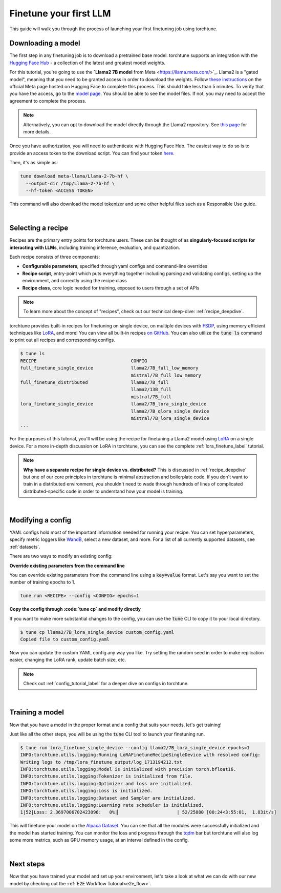 .. _finetune_llama_label:

=======================
Finetune your first LLM
=======================

This guide will walk you through the process of launching your first finetuning
job using torchtune.

.. grid:: 2

    .. grid-item-card:: :octicon:`mortar-board;1em;` What you will learn

      * How to download a model from the `Hugging Face Hub <https://huggingface.co/docs/hub/en/index>`_
      * How to modify a recipe's parameters to suit your needs
      * How to run a finetune

    .. grid-item-card:: :octicon:`list-unordered;1em;` Prerequisites

      * Be familiar with the :ref:`overview of torchtune<overview_label>`
      * Make sure to :ref:`install torchtune<install_label>`

.. _download_llama_label:

Downloading a model
-------------------
The first step in any finetuning job is to download a pretrained base model. torchtune supports an integration
with the `Hugging Face Hub <https://huggingface.co/docs/hub/en/index>`_ - a collection of the latest and greatest model weights.

For this tutorial, you're going to use the **`Llama2 7B model** from Meta <https://llama.meta.com/>`_. Llama2 is a "gated model",
meaning that you need to be granted access in order to download the weights. Follow `these instructions <https://huggingface.co/meta-llama>`_ on the official Meta page
hosted on Hugging Face to complete this process. This should take less than 5 minutes. To verify that you have the access, go to the `model page <https://huggingface.co/meta-llama/Llama-2-7b-hf/tree/main>`_.
You should be able to see the model files. If not, you may need to accept the agreement to complete the process.

.. note::

  Alternatively, you can opt to download the model directly through the Llama2 repository.
  See `this page <https://llama.meta.com/get-started#getting-the-models>`_ for more details.

Once you have authorization, you will need to authenticate with Hugging Face Hub. The easiest way to do so is to provide an
access token to the download script. You can find your token `here <https://huggingface.co/settings/tokens>`_.

Then, it's as simple as:

.. code-block:: bash

  tune download meta-llama/Llama-2-7b-hf \
    --output-dir /tmp/Llama-2-7b-hf \
    --hf-token <ACCESS TOKEN>

This command will also download the model tokenizer and some other helpful files such as a Responsible Use guide.

|

Selecting a recipe
------------------
Recipes are the primary entry points for torchtune users.
These can be thought of as **singularly-focused scripts for interacting with LLMs**, including training
inference, evaluation, and quantization.

Each recipe consists of three components:

* **Configurable parameters**, specified through yaml configs and command-line overrides
* **Recipe script**, entry-point which puts everything together including parsing and validating configs, setting up the environment, and correctly using the recipe class
* **Recipe class**, core logic needed for training, exposed to users through a set of APIs

.. note::

  To learn more about the concept of "recipes", check out our technical deep-dive: :ref:`recipe_deepdive`.

torchtune provides built-in recipes for finetuning on single device, on multiple devices with `FSDP <https://pytorch.org/blog/introducing-pytorch-fully-sharded-data-parallel-api/>`_,
using memory efficient techniques like `LoRA <https://arxiv.org/abs/2106.09685>`_, and more! You can view all built-in recipes `on GitHub <https://github.com/pytorch/torchtune/tree/main/recipes>`_. You can also utilize the
:code:`tune ls` command to print out all recipes and corresponding configs.

.. code-block:: bash

  $ tune ls
  RECIPE                                   CONFIG
  full_finetune_single_device              llama2/7B_full_low_memory
                                           mistral/7B_full_low_memory
  full_finetune_distributed                llama2/7B_full
                                           llama2/13B_full
                                           mistral/7B_full
  lora_finetune_single_device              llama2/7B_lora_single_device
                                           llama2/7B_qlora_single_device
                                           mistral/7B_lora_single_device
  ...

For the purposes of this tutorial, you'll will be using the recipe for finetuning a Llama2 model using `LoRA <https://arxiv.org/abs/2106.09685>`_ on
a single device. For a more in-depth discussion on LoRA in torchtune, you can see the complete :ref:`lora_finetune_label` tutorial.

.. note::

  **Why have a separate recipe for single device vs. distributed?** This is discussed in
  :ref:`recipe_deepdive` but one of our core principles in torchtune is minimal abstraction and boilerplate code.
  If you don't want to train in a distributed environment, you shouldn't need to wade through hundreds of lines of complicated
  distributed-specific code in order to understand how your model is training.

|

Modifying a config
------------------
YAML configs hold most of the important information needed for running your recipe.
You can set hyperparameters, specify metric loggers like `WandB <wandb.ai>`_, select a new dataset, and more.
For a list of all currently supported datasets, see :ref:`datasets`.

There are two ways to modify an existing config:

**Override existing parameters from the command line**

You can override existing parameters from the command line using a :code:`key=value` format. Let's say
you want to set the number of training epochs to 1.

.. code-block:: bash

  tune run <RECIPE> --config <CONFIG> epochs=1

**Copy the config through :code:`tune cp` and modify directly**

If you want to make more substantial changes to the config, you can use the :code:`tune` CLI to copy it to your local directory.

.. code-block:: bash

  $ tune cp llama2/7B_lora_single_device custom_config.yaml
  Copied file to custom_config.yaml

Now you can update the custom YAML config any way you like. Try setting the random seed in order to make replication easier,
changing the LoRA rank, update batch size, etc.

.. note::

  Check out :ref:`config_tutorial_label` for a deeper dive on configs in torchtune.

|

Training a model
----------------
Now that you have a model in the proper format and a config that suits your needs, let's get training!

Just like all the other steps, you will be using the :code:`tune` CLI tool to launch your finetuning run.

.. code-block:: bash

  $ tune run lora_finetune_single_device --config llama2/7B_lora_single_device epochs=1
  INFO:torchtune.utils.logging:Running LoRAFinetuneRecipeSingleDevice with resolved config:
  Writing logs to /tmp/lora_finetune_output/log_1713194212.txt
  INFO:torchtune.utils.logging:Model is initialized with precision torch.bfloat16.
  INFO:torchtune.utils.logging:Tokenizer is initialized from file.
  INFO:torchtune.utils.logging:Optimizer and loss are initialized.
  INFO:torchtune.utils.logging:Loss is initialized.
  INFO:torchtune.utils.logging:Dataset and Sampler are initialized.
  INFO:torchtune.utils.logging:Learning rate scheduler is initialized.
  1|52|Loss: 2.3697006702423096:   0%|▏                     | 52/25880 [00:24<3:55:01,  1.83it/s]

This will finetune your model on the `Alpaca Dataset <https://github.com/pytorch/torchtune/blob/main/torchtune/datasets/_alpaca.py>`_.
You can see that all the modules were successfully initialized and the model has started training.
You can monitor the loss and progress through the `tqdm <https://tqdm.github.io/>`_ bar but torchtune
will also log some more metrics, such as GPU memory usage, at an interval defined in the config.

|

Next steps
----------

Now that you have trained your model and set up your environment, let's take a look at what we can do with our
new model by checking out the :ref:`E2E Workflow Tutorial<e2e_flow>`.

